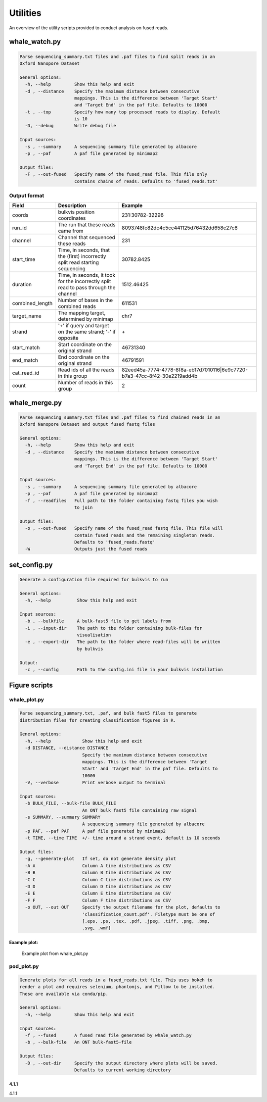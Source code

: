 Utilities
=========

An overview of the utility scripts provided to conduct analysis on fused reads.

whale_watch.py
--------------
.. code-block:: bash

    Parse sequencing_summary.txt files and .paf files to find split reads in an
    Oxford Nanopore Dataset

    General options:
      -h, --help         Show this help and exit
      -d , --distance    Specify the maximum distance between consecutive
                         mappings. This is the difference between 'Target Start'
                         and 'Target End' in the paf file. Defaults to 10000
      -t , --top         Specify how many top processed reads to display. Default
                         is 10
      -D, --debug        Write debug file

    Input sources:
      -s , --summary     A sequencing summary file generated by albacore
      -p , --paf         A paf file generated by minimap2

    Output files:
      -F , --out-fused   Specify name of the fused_read file. This file only
                         contains chains of reads. Defaults to 'fused_reads.txt'


Output format
^^^^^^^^^^^^^
.. csv-table::
    :header: "Field", "Description", "Example"

    "coords", "bulkvis position coordinates", "231:30782-32296"
    "run_id", "The run that these reads came from", "8093748fc82dc4c5cc441125d76432dd658c27c8"
    "channel", "Channel that sequenced these reads", "231"
    "start_time", "Time, in seconds, that the (first) incorrectly split read starting sequencing", "30782.8425"
    "duration", "Time, in seconds, it took for the incorrectly split read to pass through the channel", "1512.46425"
    "combined_length", "Number of bases in the combined reads", "611531"
    "target_name", "The mapping target, determined by minimap", "chr7"
    "strand", "'+' if query and target on the same strand; '-' if opposite", "\+"
    "start_match", "Start coordinate on the original strand", "46731340"
    "end_match", "End coordinate on the original strand", "46791591"
    "cat_read_id", "Read ids of all the reads in this group", "82eed45a-7774-4778-8f8a-eb17d7010116|6e9c7720-b7a3-47cc-8f42-30e2219add4b"
    "count", "Number of reads in this group", "2"


whale_merge.py
--------------
.. code-block:: bash

    Parse sequencing_summary.txt files and .paf files to find chained reads in an
    Oxford Nanopore Dataset and output fused fastq files

    General options:
      -h, --help         Show this help and exit
      -d , --distance    Specify the maximum distance between consecutive
                         mappings. This is the difference between 'Target Start'
                         and 'Target End' in the paf file. Defaults to 10000

    Input sources:
      -s , --summary     A sequencing summary file generated by albacore
      -p , --paf         A paf file generated by minimap2
      -f , --readfiles   Full path to the folder containing fastq files you wish
                         to join

    Output files:
      -o , --out-fused   Specify name of the fused_read fastq file. This file will
                         contain fused reads and the remaining singleton reads.
                         Defaults to 'fused_reads.fastq'
      -W                 Outputs just the fused reads



set_config.py
-------------
.. code-block:: bash

    Generate a configuration file required for bulkvis to run

    General options:
      -h, --help          Show this help and exit

    Input sources:
      -b , --bulkfile     A bulk-fast5 file to get labels from
      -i , --input-dir    The path to tbe folder containing bulk-files for
                          visualisation
      -e , --export-dir   The path to tbe folder where read-files will be written
                          by bulkvis

    Output:
      -c , --config       Path to the config.ini file in your bulkvis installation


Figure scripts
--------------
whale_plot.py
^^^^^^^^^^^^^
.. code-block:: bash

    Parse sequencing_summary.txt, .paf, and bulk fast5 files to generate
    distribution files for creating classification figures in R.

    General options:
      -h, --help            Show this help and exit
      -d DISTANCE, --distance DISTANCE
                            Specify the maximum distance between consecutive
                            mappings. This is the difference between 'Target
                            Start' and 'Target End' in the paf file. Defaults to
                            10000
      -V, --verbose         Print verbose output to terminal

    Input sources:
      -b BULK_FILE, --bulk-file BULK_FILE
                            An ONT bulk fast5 file containing raw signal
      -s SUMMARY, --summary SUMMARY
                            A sequencing summary file generated by albacore
      -p PAF, --paf PAF     A paf file generated by minimap2
      -t TIME, --time TIME  +/- time around a strand event, default is 10 seconds

    Output files:
      -g, --generate-plot   If set, do not generate density plot
      -A A                  Column A time distributions as CSV
      -B B                  Column B time distributions as CSV
      -C C                  Column C time distributions as CSV
      -D D                  Column D time distributions as CSV
      -E E                  Column E time distributions as CSV
      -F F                  Column F time distributions as CSV
      -o OUT, --out OUT     Specify the output filename for the plot, defaults to
                            'classification_count.pdf'. Filetype must be one of
                            [.eps, .ps, .tex, .pdf, .jpeg, .tiff, .png, .bmp,
                            .svg, .wmf]


Example plot:
"""""""""""""
.. figure:: _static/images/utilities/01_plot.png
    :class: figure
    :alt: Example whale_plot.py output, showing a six columns: unique read start, unique read end, split read start, internal read start, internal read end, split read end. Each column shows the count of different classifications (above, adapter, pore, transition, unblocking, unclassified) around read starts and ends.

    Example plot from whale_plot.py

pod_plot.py
^^^^^^^^^^^
.. code-block:: bash

    Generate plots for all reads in a fused_reads.txt file. This uses bokeh to
    render a plot and requires selenium, phantomjs, and Pillow to be installed.
    These are available via conda/pip.

    General options:
      -h, --help         Show this help and exit

    Input sources:
      -f , --fused       A fused read file generated by whale_watch.py
      -b , --bulk-file   An ONT bulk-fast5-file

    Output files:
      -D , --out-dir     Specify the output directory where plots will be saved.
                         Defaults to current working directory



4.1.1
"""""
4.1.1



